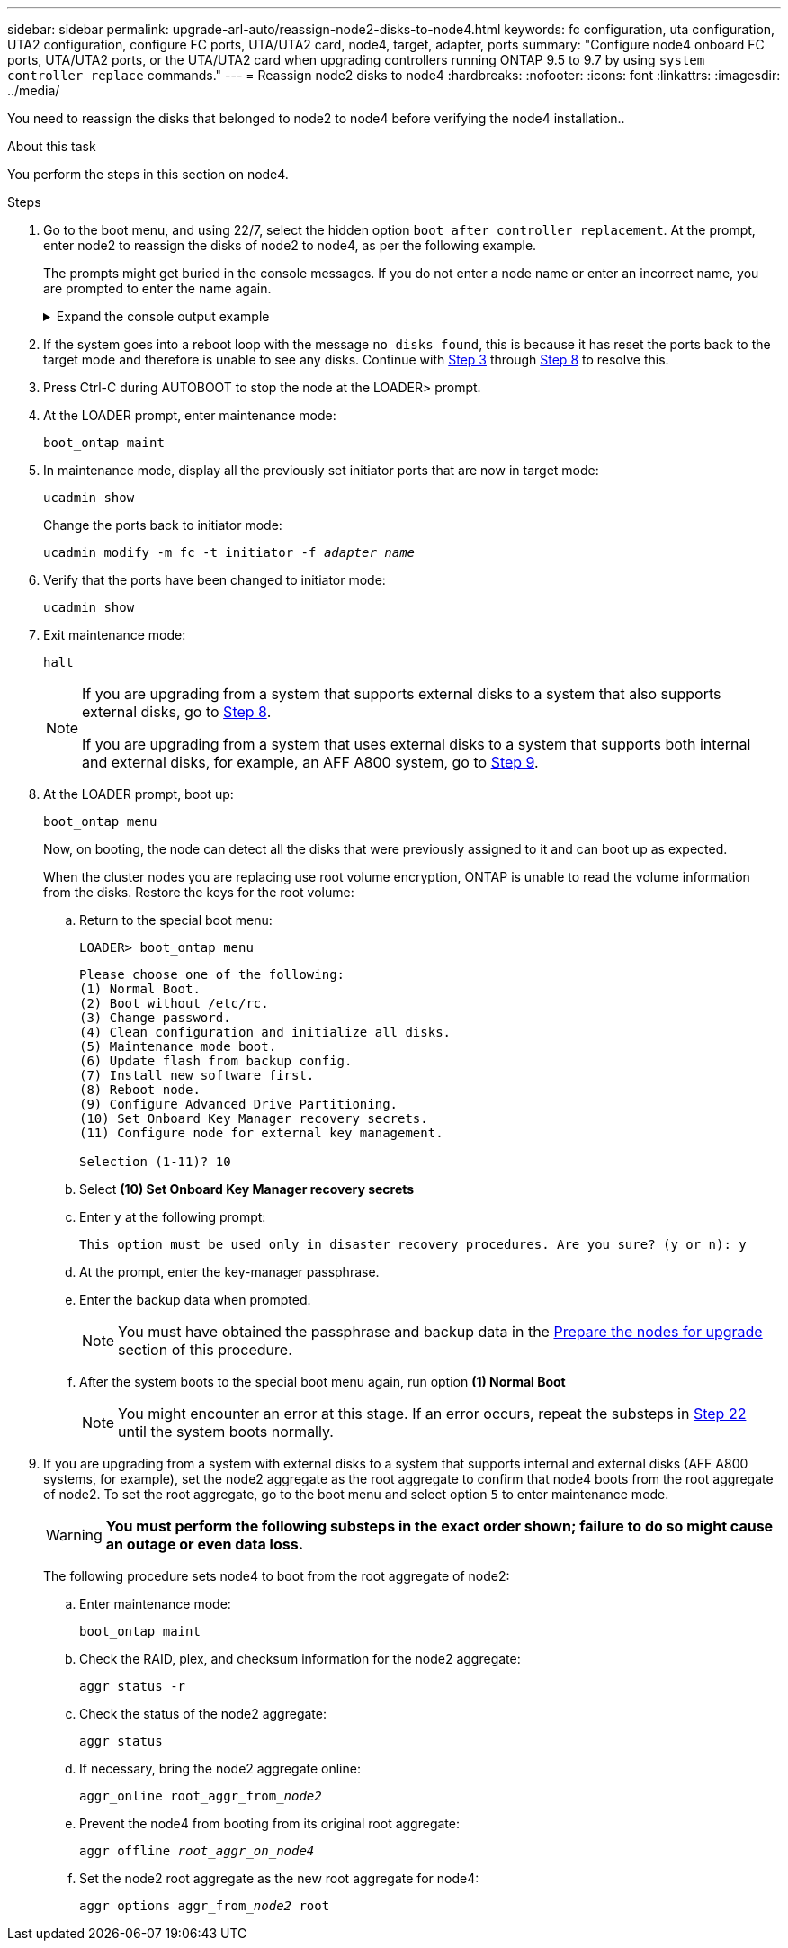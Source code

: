 ---
sidebar: sidebar
permalink: upgrade-arl-auto/reassign-node2-disks-to-node4.html
keywords: fc configuration, uta configuration, UTA2 configuration, configure FC ports, UTA/UTA2 card, node4, target, adapter, ports
summary: "Configure node4 onboard FC ports, UTA/UTA2 ports, or the UTA/UTA2 card when upgrading controllers running ONTAP 9.5 to 9.7 by using `system controller replace` commands."
---
= Reassign node2 disks to node4
:hardbreaks:
:nofooter:
:icons: font
:linkattrs:
:imagesdir: ../media/

[.lead]
You need to reassign the disks that belonged to node2 to node4 before verifying the node4 installation..

.About this task
You perform the steps in this section on node4.

.Steps

. [[reassign-node2-node4-step1]]Go to the boot menu, and using 22/7, select the hidden option `boot_after_controller_replacement`. At the prompt, enter node2 to reassign the disks of node2 to node4, as per the following example.
+
The prompts might get buried in the console messages. If you do not enter a node name or enter an incorrect name, you are prompted to enter the name again.
+
.Expand the console output example
[%collapsible]
====
----
LOADER-A> boot_ontap menu ...
*******************************
*                             *
* Press Ctrl-C for Boot Menu. *
*                             *
*******************************
.
.
Please choose one of the following:

(1) Normal Boot.
(2) Boot without /etc/rc.
(3) Change password.
(4) Clean configuration and initialize all disks.
(5) Maintenance mode boot.
(6) Update flash from backup config.
(7) Install new software first.
(8) Reboot node.
(9) Configure Advanced Drive Partitioning.
Selection (1-9)? 22/7
.
.
(boot_after_controller_replacement) Boot after controller upgrade
(9a)                                Unpartition all disks and remove their ownership information.
(9b)                                Clean configuration and initialize node with partitioned disks.
(9c)                                Clean configuration and initialize node with whole disks.
(9d)                                Reboot the node.
(9e)                                Return to main boot menu.

Please choose one of the following:

(1) Normal Boot.
(2) Boot without /etc/rc.
(3) Change password.
(4) Clean configuration and initialize all disks.
(5) Maintenance mode boot.
(6) Update flash from backup config.
(7) Install new software first.
(8) Reboot node.
(9) Configure Advanced Drive Partitioning.
Selection (1-9)? boot_after_controller_replacement
.
This will replace all flash-based configuration with the last backup to disks. Are you sure you want to continue?: yes
.
.
Controller Replacement: Provide name of the node you would like to replace: <name of the node being replaced>
Controller Replacement: Provide High Availability partner of node1: <nodename of the partner of the node being replaced>
Changing sysid of node <node being replaced> disks.
Fetched sanown old_owner_sysid = 536953334 and calculated old sys id = 536953334
Partner sysid = 4294967295, owner sysid = 536953334
.
.
.
Terminated
<node reboots>
.
.
System rebooting...
.
Restoring env file from boot media...
copy_env_file:scenario = head upgrade
Successfully restored env file from boot media...
.
.
System rebooting...
.
.
.
WARNING: System ID mismatch. This usually occurs when replacing a boot device or NVRAM cards!
Override system ID? {y|n} y
Login: ...
----
====

. If the system goes into a reboot loop with the message `no disks found`, this is because it has reset the ports back to the target mode and therefore is unable to see any disks. Continue with <<auto_check_4_step3,Step 3>> through <<auto_check_4_step8,Step 8>> to resolve this.

. [[auto_check_4_step3]]Press Ctrl-C during AUTOBOOT to stop the node at the LOADER> prompt.

. At the LOADER prompt, enter maintenance mode:
+
`boot_ontap maint`

. In maintenance mode, display all the previously set initiator ports that are now in target mode:
+
`ucadmin show`
+
Change the ports back to initiator mode:
+
`ucadmin modify -m fc -t initiator -f _adapter name_`

. Verify that the ports have been changed to initiator mode:
+
`ucadmin show`

. Exit maintenance mode:
+
`halt`
+
[NOTE]
====
If you are upgrading from a system that supports external disks to a system that also supports external disks, go to <<auto_check_4_step8,Step 8>>.

If you are upgrading from a system that uses external disks to a system that supports both internal and external disks, for example, an AFF A800 system, go to <<auto_check_4_step9,Step 9>>.
====

. [[auto_check_4_step8]]At the LOADER prompt, boot up:
+
`boot_ontap menu`
+
Now, on booting, the node can detect all the disks that were previously assigned to it and can boot up as expected.
+
When the cluster nodes you are replacing use root volume encryption, ONTAP is unable to read the volume information from the disks. Restore the keys for the root volume:
+
.. Return to the special boot menu:
+
`LOADER> boot_ontap menu`
+
----
Please choose one of the following:
(1) Normal Boot.
(2) Boot without /etc/rc.
(3) Change password.
(4) Clean configuration and initialize all disks.
(5) Maintenance mode boot.
(6) Update flash from backup config.
(7) Install new software first.
(8) Reboot node.
(9) Configure Advanced Drive Partitioning.
(10) Set Onboard Key Manager recovery secrets.
(11) Configure node for external key management.

Selection (1-11)? 10
----
+
.. Select *(10) Set Onboard Key Manager recovery secrets*
+
.. Enter `y` at the following prompt:
+
`This option must be used only in disaster recovery procedures. Are you sure? (y or n): y`

+
.. At the prompt, enter the key-manager passphrase.
+
.. Enter the backup data when prompted.
+
NOTE: You must have obtained the passphrase and backup data in the link:prepare_nodes_for_upgrade.html[Prepare the nodes for upgrade] section of this procedure.

+
.. After the system boots to the special boot menu again, run option *(1) Normal Boot*
+ 
NOTE: You might encounter an error at this stage. If an error occurs, repeat the substeps in <<auto_check_4_step22,Step 22>> until the system boots normally. 

. [[auto_check_4_step9]]If you are upgrading from a system with external disks to a system that supports internal and external disks (AFF A800 systems, for example), set the node2 aggregate as the root aggregate to confirm that node4 boots from the root aggregate of node2. To set the root aggregate, go to the boot menu and select option `5` to enter maintenance mode.
+
WARNING: *You must perform the following substeps in the exact order shown; failure to do so might cause an outage or even data loss.*

+
The following procedure sets node4 to boot from the root aggregate of node2:

.. Enter maintenance mode:
+
`boot_ontap maint`

.. Check the RAID, plex, and checksum information for the node2 aggregate:
+
`aggr status -r`

.. Check the status of the node2 aggregate:
+
`aggr status`

.. If necessary, bring the node2 aggregate online:
+
`aggr_online root_aggr_from___node2__`

.. Prevent the node4 from booting from its original root aggregate:
+
`aggr offline _root_aggr_on_node4_`

.. Set the node2 root aggregate as the new root aggregate for node4:
+
`aggr options aggr_from___node2__ root`

// 2025 SEP 9, AFFFASDOC-312
// 12 Jan 2023, ontap-systems-upgrade-issues 13, 35 and 36
// 2022-05-16, BURT 1476241